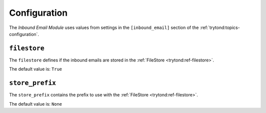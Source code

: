 *************
Configuration
*************

The *Inbound Email Module* uses values from settings in the ``[inbound_email]``
section of the :ref:`trytond:topics-configuration`.

.. _config-inboud_email.filestore:

``filestore``
=============

The ``filestore`` defines if the inbound emails are stored in the
:ref:`FileStore <trytond:ref-filestore>`.

The default value is: ``True``

.. _config-inbound_email.store_prefix:

``store_prefix``
================

The ``store_prefix`` contains the prefix to use with the :ref:`FileStore
<trytond:ref-filestore>`.

The default value is: ``None``
